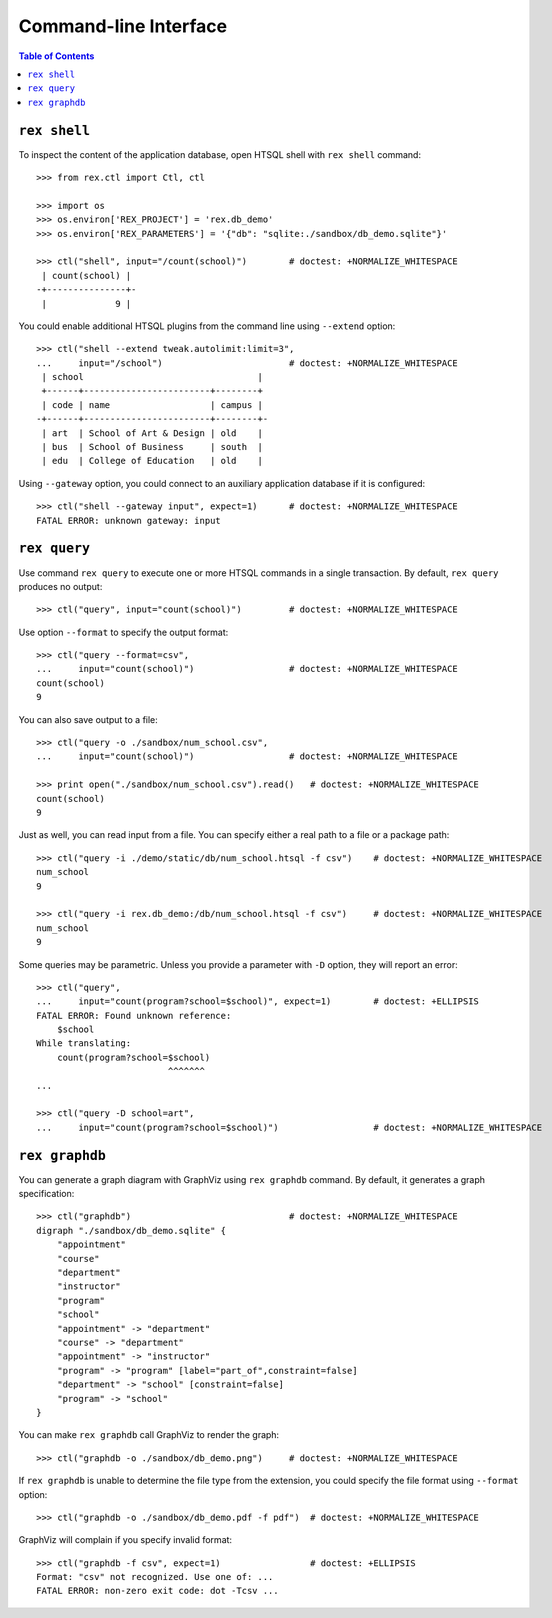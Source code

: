 **************************
  Command-line Interface
**************************

.. contents:: Table of Contents


``rex shell``
=============

To inspect the content of the application database, open HTSQL shell with
``rex shell`` command::

    >>> from rex.ctl import Ctl, ctl

    >>> import os
    >>> os.environ['REX_PROJECT'] = 'rex.db_demo'
    >>> os.environ['REX_PARAMETERS'] = '{"db": "sqlite:./sandbox/db_demo.sqlite"}'

    >>> ctl("shell", input="/count(school)")        # doctest: +NORMALIZE_WHITESPACE
     | count(school) |
    -+---------------+-
     |             9 |

You could enable additional HTSQL plugins from the command line using
``--extend`` option::

    >>> ctl("shell --extend tweak.autolimit:limit=3",
    ...     input="/school")                        # doctest: +NORMALIZE_WHITESPACE
     | school                                 |
     +------+------------------------+--------+
     | code | name                   | campus |
    -+------+------------------------+--------+-
     | art  | School of Art & Design | old    |
     | bus  | School of Business     | south  |
     | edu  | College of Education   | old    |

Using ``--gateway`` option, you could connect to an auxiliary application database
if it is configured::

    >>> ctl("shell --gateway input", expect=1)      # doctest: +NORMALIZE_WHITESPACE
    FATAL ERROR: unknown gateway: input


``rex query``
=============

Use command ``rex query`` to execute one or more HTSQL commands in a single
transaction.  By default, ``rex query`` produces no output::

    >>> ctl("query", input="count(school)")         # doctest: +NORMALIZE_WHITESPACE

Use option ``--format`` to specify the output format::

    >>> ctl("query --format=csv",
    ...     input="count(school)")                  # doctest: +NORMALIZE_WHITESPACE
    count(school)
    9

You can also save output to a file::

    >>> ctl("query -o ./sandbox/num_school.csv",
    ...     input="count(school)")                  # doctest: +NORMALIZE_WHITESPACE

    >>> print open("./sandbox/num_school.csv").read()   # doctest: +NORMALIZE_WHITESPACE
    count(school)
    9

Just as well, you can read input from a file.  You can specify either a real
path to a file or a package path::

    >>> ctl("query -i ./demo/static/db/num_school.htsql -f csv")    # doctest: +NORMALIZE_WHITESPACE
    num_school
    9

    >>> ctl("query -i rex.db_demo:/db/num_school.htsql -f csv")     # doctest: +NORMALIZE_WHITESPACE
    num_school
    9

Some queries may be parametric.  Unless you provide a parameter with ``-D``
option, they will report an error::

    >>> ctl("query",
    ...     input="count(program?school=$school)", expect=1)        # doctest: +ELLIPSIS
    FATAL ERROR: Found unknown reference:
        $school
    While translating:
        count(program?school=$school)
                             ^^^^^^^
    ...

    >>> ctl("query -D school=art",
    ...     input="count(program?school=$school)")                  # doctest: +NORMALIZE_WHITESPACE


``rex graphdb``
===============

You can generate a graph diagram with GraphViz using ``rex graphdb`` command.
By default, it generates a graph specification::

    >>> ctl("graphdb")                              # doctest: +NORMALIZE_WHITESPACE
    digraph "./sandbox/db_demo.sqlite" {
        "appointment"
        "course"
        "department"
        "instructor"
        "program"
        "school"
        "appointment" -> "department"
        "course" -> "department"
        "appointment" -> "instructor"
        "program" -> "program" [label="part_of",constraint=false]
        "department" -> "school" [constraint=false]
        "program" -> "school"
    }

You can make ``rex graphdb`` call GraphViz to render the graph::

    >>> ctl("graphdb -o ./sandbox/db_demo.png")     # doctest: +NORMALIZE_WHITESPACE

If ``rex graphdb`` is unable to determine the file type from the extension,
you could specify the file format using ``--format`` option::

    >>> ctl("graphdb -o ./sandbox/db_demo.pdf -f pdf")  # doctest: +NORMALIZE_WHITESPACE

GraphViz will complain if you specify invalid format::

    >>> ctl("graphdb -f csv", expect=1)                 # doctest: +ELLIPSIS
    Format: "csv" not recognized. Use one of: ...
    FATAL ERROR: non-zero exit code: dot -Tcsv ...

